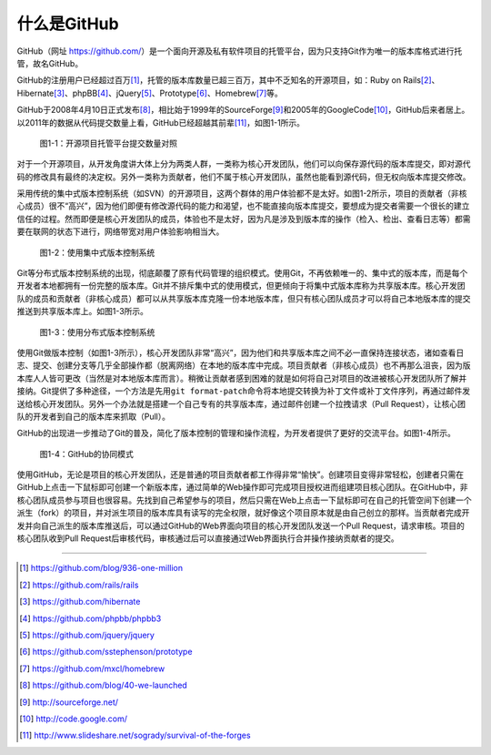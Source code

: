 .. _what-is-github:

==============
 什么是GitHub
==============
GitHub（网址 https://github.com/\ ）是一个面向开源及私有软件项目的托管平台，\
因为只支持Git作为唯一的版本库格式进行托管，故名GitHub。


GitHub的注册用户已经超过百万\ [#]_\ ，托管的版本库数量已超三百万，其中不乏知\
名的开源项目，如：Ruby on Rails\ [#]_\ 、Hibernate\ [#]_\ 、phpBB\ [#]_\ 、\
jQuery\ [#]_\ 、Prototype\ [#]_\ 、Homebrew\ [#]_\ 等。

GitHub于2008年4月10日正式发布\ [#]_\ ，相比始于1999年的SourceForge\ [#]_\ 和\
2005年的GoogleCode\ [#]_\ ，GitHub后来者居上。以2011年的数据从代码提交数量上\
看，GitHub已经超越其前辈\ [#]_\ ，如图1-1所示。

.. figure:: /images/explore-github/survival-of-the-forges.png
   :scale: 100

   图1-1：开源项目托管平台提交数量对照

对于一个开源项目，从开发角度讲大体上分为两类人群，一类称为核心开发团队，他们\
可以向保存源代码的版本库提交，即对源代码的修改具有最终的决定权。另外一类称为\
贡献者，他们不属于核心开发团队，虽然也能看到源代码，但无权向版本库提交修改。

.. _cvcs-model:

采用传统的集中式版本控制系统（如SVN）的开源项目，这两个群体的用户体验都不是\
太好。如图1-2所示，项目的贡献者（非核心成员）很不“高兴”，因为他们即便有修改\
源代码的能力和渴望，也不能直接向版本库提交，要想成为提交者需要一个很长的建立\
信任的过程。然而即便是核心开发团队的成员，体验也不是太好，因为凡是涉及到版本\
库的操作（检入、检出、查看日志等）都需要在联网的状态下进行，网络带宽对用户\
体验影响相当大。

.. figure:: /images/explore-github/cvcs-model.png
   :scale: 100

   图1-2：使用集中式版本控制系统

.. _dvcs-model:

Git等分布式版本控制系统的出现，彻底颠覆了原有代码管理的组织模式。使用Git，\
不再依赖唯一的、集中式的版本库，而是每个开发者本地都拥有一份完整的版本库。\
Git并不排斥集中式的使用模式，但更倾向于将集中式版本库称为共享版本库。核心\
开发团队的成员和贡献者（非核心成员）都可以从共享版本库克隆一份本地版本库，\
但只有核心团队成员才可以将自己本地版本库的提交推送到共享版本库上。\
如图1-3所示。

.. figure:: /images/explore-github/dvcs-model.png
   :scale: 100

   图1-3：使用分布式版本控制系统

使用Git做版本控制（如图1-3所示），核心开发团队非常“高兴”，因为他们和共享\
版本库之间不必一直保持连接状态，诸如查看日志、提交、创建分支等几乎全部操作\
都（脱离网络）在本地的版本库中完成。项目贡献者（非核心成员）也不再那么沮丧，\
因为版本库人人皆可更改（当然是对本地版本库而言）。稍微让贡献者感到困难的就是\
如何将自己对项目的改进被核心开发团队所了解并接纳。Git提供了多种途径，一个方法\
是先用\ ``git format-patch``\ 命令将本地提交转换为补丁文件或补丁文件序列，再\
通过邮件发送给核心开发团队。另外一个办法就是搭建一个自己专有的共享版本库，\
通过邮件创建一个拉拽请求（Pull Request），让核心团队的开发者到自己的版本库来\
抓取（Pull）。

.. _github-model:

GitHub的出现进一步推动了Git的普及，简化了版本控制的管理和操作流程，为开发者\
提供了更好的交流平台。如图1-4所示。

.. figure:: /images/explore-github/github-model.png
   :scale: 100

   图1-4：GitHub的协同模式

使用GitHub，无论是项目的核心开发团队，还是普通的项目贡献者都工作得非常“愉快”。\
创建项目变得非常轻松，创建者只需在GitHub上点击一下鼠标即可创建一个新版本库，\
通过简单的Web操作即可完成项目授权进而组建项目核心团队。在GitHub中，\
非核心团队成员参与项目也很容易。先找到自己希望参与的项目，然后只需在Web\
上点击一下鼠标即可在自己的托管空间下创建一个派生（fork）的项目，\
并对派生项目的版本库具有读写的完全权限，就好像这个项目原本就是由自己创立的\
那样。当贡献者完成开发并向自己派生的版本库推送后，可以通过GitHub的Web界面向\
项目的核心开发团队发送一个Pull Request，请求审核。项目的核心团队收到\
Pull Request后审核代码，审核通过后可以直接通过Web界面执行合并操作接纳贡献者的提交。

----

.. [#] https://github.com/blog/936-one-million
.. [#] https://github.com/rails/rails
.. [#] https://github.com/hibernate
.. [#] https://github.com/phpbb/phpbb3
.. [#] https://github.com/jquery/jquery
.. [#] https://github.com/sstephenson/prototype
.. [#] https://github.com/mxcl/homebrew
.. [#] https://github.com/blog/40-we-launched
.. [#] http://sourceforge.net/
.. [#] http://code.google.com/
.. [#] http://www.slideshare.net/sogrady/survival-of-the-forges
